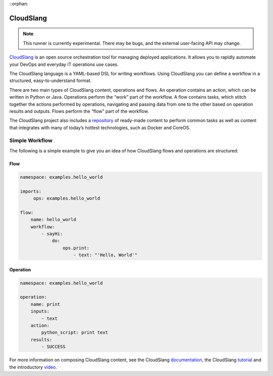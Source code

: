 ::orphan:

CloudSlang
==========

.. note::

    This runner is currently experimental. There may be bugs, and the external user-facing API
    may change.

`CloudSlang <http://cloudslang.io>`_ is an open source orchestration tool for managing deployed
applications. It allows you to rapidly automate your DevOps and everyday IT operations use cases.

The CloudSlang language is a YAML-based DSL for writing workflows. Using CloudSlang you can define
a workflow in a structured, easy-to-understand format.

There are two main types of CloudSlang content, operations and flows. An operation contains an
action, which can be written in Python or Java. Operations perform the “work” part of the
workflow. A flow contains tasks, which stitch together the actions performed by operations,
navigating and passing data from one to the other based on operation results and outputs. Flows
perform the “flow” part of the workflow.

The CloudSlang project also includes a `repository
<https://github.com/CloudSlang/cloud-slang-content>`_ of ready-made content to perform common
tasks as well as content that integrates with many of today’s hottest technologies, such as Docker
and CoreOS.

Simple Workflow
---------------

The following is a simple example to give you an idea of how CloudSlang flows and operations are
structured:

Flow
^^^^

.. sourcecode:: YAML

    namespace: examples.hello_world

    imports:
         ops: examples.hello_world

    flow:
        name: hello_world
        workflow:
            - sayHi:
                do:
                    ops.print:
                        - text: "'Hello, World'"

Operation
^^^^^^^^^

.. sourcecode:: YAML

    namespace: examples.hello_world

    operation:
        name: print
        inputs:
            - text
        action:
            python_script: print text
        results:
            - SUCCESS

For more information on composing CloudSlang content, see the CloudSlang
`documentation <http://www.cloudslang.io/#/docs>`_, the CloudSlang
`tutorial <http://cloudslang-tutorials.readthedocs.org/>`_ and the introductory
`video <https://www.youtube.com/watch?v=CX1_It_Ygso>`_.
